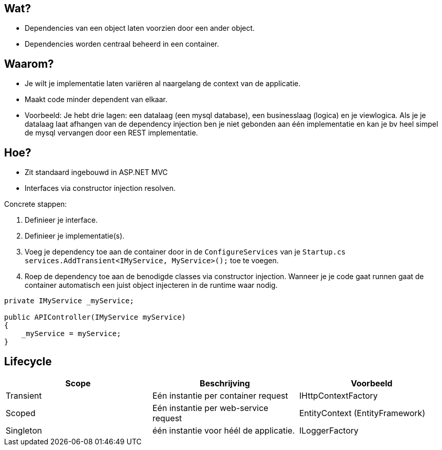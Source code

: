 == Wat?
* Dependencies van een object laten voorzien door een ander object.
* Dependencies worden centraal beheerd in een container.

== Waarom?
* Je wilt je implementatie laten variëren al naargelang de context van de applicatie.
* Maakt code minder dependent van elkaar.
* Voorbeeld: Je hebt drie lagen: een datalaag (een mysql database), een businesslaag (logica) en je viewlogica. Als je je datalaag laat afhangen van de dependency injection ben je niet gebonden aan één implementatie en kan je bv heel simpel de mysql vervangen door een REST implementatie.

== Hoe?
* Zit standaard ingebouwd in ASP.NET MVC
* Interfaces via constructor injection resolven.

Concrete stappen:

1. Definieer je interface.
2. Definieer je implementatie(s).
3. Voeg je dependency toe aan de container door in de `ConfigureServices` van je `Startup.cs` `services.AddTransient<IMyService, MyService>();` toe te voegen.
4. Roep de dependency toe aan de benodigde classes via constructor injection. Wanneer je je code gaat runnen gaat de container automatisch een juist object injecteren in de runtime waar nodig.
[source,csharp]
----
private IMyService _myService;

public APIController(IMyService myService)
{
    _myService = myService;
}
----

== Lifecycle

|===
|Scope|Beschrijving|Voorbeeld

|Transient|Eén instantie per container request|IHttpContextFactory
|Scoped|Eén instantie per web-service request|EntityContext (EntityFramework)
|Singleton|één instantie voor héél de applicatie.|ILoggerFactory
|===
